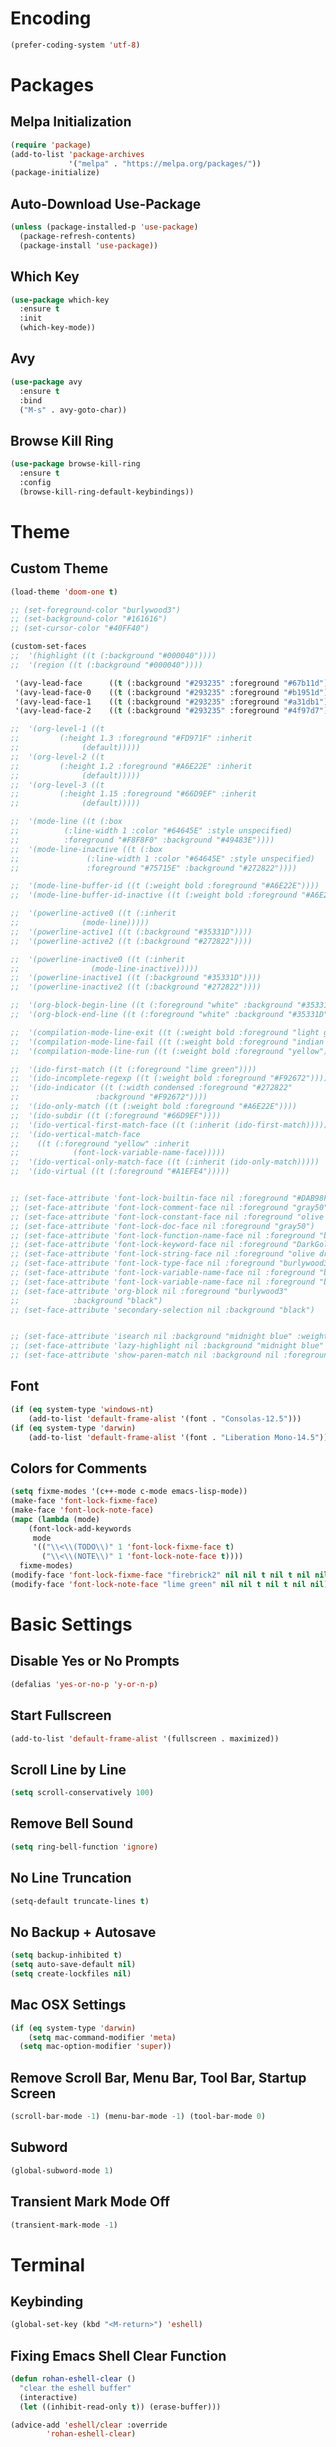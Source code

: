 * Encoding
#+BEGIN_SRC emacs-lisp
(prefer-coding-system 'utf-8)
#+END_SRC

* Packages
** Melpa Initialization
#+BEGIN_SRC emacs-lisp
(require 'package)
(add-to-list 'package-archives
             '("melpa" . "https://melpa.org/packages/"))
(package-initialize)
#+END_SRC

** Auto-Download Use-Package
#+BEGIN_SRC emacs-lisp
  (unless (package-installed-p 'use-package)
    (package-refresh-contents)
    (package-install 'use-package))
#+END_SRC

** Which Key
#+BEGIN_SRC emacs-lisp
  (use-package which-key
    :ensure t
    :init
    (which-key-mode))
#+END_SRC

** Avy
#+BEGIN_SRC emacs-lisp
  (use-package avy
    :ensure t
    :bind
    ("M-s" . avy-goto-char))
#+END_SRC

** Browse Kill Ring
#+BEGIN_SRC emacs-lisp
  (use-package browse-kill-ring
    :ensure t
    :config
    (browse-kill-ring-default-keybindings))
#+END_SRC

* Theme
** Custom Theme
#+BEGIN_SRC emacs-lisp
  (load-theme 'doom-one t)

  ;; (set-foreground-color "burlywood3")
  ;; (set-background-color "#161616")
  ;; (set-cursor-color "#40FF40")

  (custom-set-faces
  ;;  '(highlight ((t (:background "#000040"))))
  ;;  '(region ((t (:background "#000040"))))

   '(avy-lead-face      ((t (:background "#293235" :foreground "#67b11d"))))
   '(avy-lead-face-0    ((t (:background "#293235" :foreground "#b1951d"))))
   '(avy-lead-face-1    ((t (:background "#293235" :foreground "#a31db1"))))
   '(avy-lead-face-2    ((t (:background "#293235" :foreground "#4f97d7")))))

  ;;  '(org-level-1 ((t
  ;; 		 (:height 1.3 :foreground "#FD971F" :inherit
  ;; 			  (default)))))
  ;;  '(org-level-2 ((t
  ;; 		 (:height 1.2 :foreground "#A6E22E" :inherit
  ;; 			  (default)))))
  ;;  '(org-level-3 ((t
  ;; 		 (:height 1.15 :foreground "#66D9EF" :inherit
  ;; 			  (default)))))

  ;;  '(mode-line ((t (:box
  ;; 		  (:line-width 1 :color "#64645E" :style unspecified)
  ;; 		  :foreground "#F8F8F0" :background "#49483E"))))
  ;;  '(mode-line-inactive ((t (:box
  ;; 			   (:line-width 1 :color "#64645E" :style unspecified)
  ;; 			   :foreground "#75715E" :background "#272822"))))

  ;;  '(mode-line-buffer-id ((t (:weight bold :foreground "#A6E22E"))))
  ;;  '(mode-line-buffer-id-inactive ((t (:weight bold :foreground "#A6E22E"))))

  ;;  '(powerline-active0 ((t (:inherit
  ;; 			  (mode-line)))))
  ;;  '(powerline-active1 ((t (:background "#35331D"))))
  ;;  '(powerline-active2 ((t (:background "#272822"))))

  ;;  '(powerline-inactive0 ((t (:inherit
  ;; 			    (mode-line-inactive)))))
  ;;  '(powerline-inactive1 ((t (:background "#35331D"))))
  ;;  '(powerline-inactive2 ((t (:background "#272822"))))

  ;;  '(org-block-begin-line ((t (:foreground "white" :background "#35331D"))))
  ;;  '(org-block-end-line ((t (:foreground "white" :background "#35331D"))))

  ;;  '(compilation-mode-line-exit ((t (:weight bold :foreground "light green"))))
  ;;  '(compilation-mode-line-fail ((t (:weight bold :foreground "indian red"))))
  ;;  '(compilation-mode-line-run ((t (:weight bold :foreground "yellow"))))

  ;;  '(ido-first-match ((t (:foreground "lime green"))))
  ;;  '(ido-incomplete-regexp ((t (:weight bold :foreground "#F92672"))))
  ;;  '(ido-indicator ((t (:width condensed :foreground "#272822"
  ;; 			     :background "#F92672"))))
  ;;  '(ido-only-match ((t (:weight bold :foreground "#A6E22E"))))  
  ;;  '(ido-subdir ((t (:foreground "#66D9EF"))))
  ;;  '(ido-vertical-first-match-face ((t (:inherit (ido-first-match)))))
  ;;  '(ido-vertical-match-face
  ;;    ((t (:foreground "yellow" :inherit
  ;; 		    (font-lock-variable-name-face)))))
  ;;  '(ido-vertical-only-match-face ((t (:inherit (ido-only-match)))))
  ;;  '(ido-virtual ((t (:foreground "#A1EFE4")))))


  ;; (set-face-attribute 'font-lock-builtin-face nil :foreground "#DAB98F")
  ;; (set-face-attribute 'font-lock-comment-face nil :foreground "gray50")
  ;; (set-face-attribute 'font-lock-constant-face nil :foreground "olive drab")
  ;; (set-face-attribute 'font-lock-doc-face nil :foreground "gray50")
  ;; (set-face-attribute 'font-lock-function-name-face nil :foreground "burlywood3")
  ;; (set-face-attribute 'font-lock-keyword-face nil :foreground "DarkGoldenrod3")
  ;; (set-face-attribute 'font-lock-string-face nil :foreground "olive drab")
  ;; (set-face-attribute 'font-lock-type-face nil :foreground "burlywood3")
  ;; (set-face-attribute 'font-lock-variable-name-face nil :foreground "burlywood3")
  ;; (set-face-attribute 'font-lock-variable-name-face nil :foreground "burlywood3")
  ;; (set-face-attribute 'org-block nil :foreground "burlywood3"
  ;; 		    :background "black")
  ;; (set-face-attribute 'secondary-selection nil :background "black")


  ;; (set-face-attribute 'isearch nil :background "midnight blue" :weight 'extra-bold :foreground "yellow")
  ;; (set-face-attribute 'lazy-highlight nil :background "midnight blue" :foreground "white")
  ;; (set-face-attribute 'show-paren-match nil :background nil :foreground "lime green" :weight 'extra-bold)
#+END_SRC

** Font
#+BEGIN_SRC emacs-lisp
  (if (eq system-type 'windows-nt)
      (add-to-list 'default-frame-alist '(font . "Consolas-12.5")))
  (if (eq system-type 'darwin)
      (add-to-list 'default-frame-alist '(font . "Liberation Mono-14.5")))
#+END_SRC

** Colors for Comments
#+BEGIN_SRC emacs-lisp
  (setq fixme-modes '(c++-mode c-mode emacs-lisp-mode))
  (make-face 'font-lock-fixme-face)
  (make-face 'font-lock-note-face)
  (mapc (lambda (mode)
	  (font-lock-add-keywords
	   mode
	   '(("\\<\\(TODO\\)" 1 'font-lock-fixme-face t)
	     ("\\<\\(NOTE\\)" 1 'font-lock-note-face t))))
	fixme-modes)
  (modify-face 'font-lock-fixme-face "firebrick2" nil nil t nil t nil nil)
  (modify-face 'font-lock-note-face "lime green" nil nil t nil t nil nil)
#+END_SRC

* Basic Settings
** Disable Yes or No Prompts
#+BEGIN_SRC emacs-lisp
(defalias 'yes-or-no-p 'y-or-n-p)
#+END_SRC

** Start Fullscreen
#+BEGIN_SRC emacs-lisp
(add-to-list 'default-frame-alist '(fullscreen . maximized))
#+END_SRC

** Scroll Line by Line
#+BEGIN_SRC emacs-lisp
(setq scroll-conservatively 100)
#+END_SRC

** Remove Bell Sound
#+BEGIN_SRC emacs-lisp
(setq ring-bell-function 'ignore)
#+END_SRC

** No Line Truncation
#+BEGIN_SRC emacs-lisp
(setq-default truncate-lines t)
#+END_SRC

** No Backup + Autosave
#+BEGIN_SRC emacs-lisp
(setq backup-inhibited t) 
(setq auto-save-default nil)
(setq create-lockfiles nil)
#+END_SRC

** Mac OSX Settings
#+BEGIN_SRC emacs-lisp 
  (if (eq system-type 'darwin)
      (setq mac-command-modifier 'meta)
    (setq mac-option-modifier 'super))
#+END_SRC

** Remove Scroll Bar, Menu Bar, Tool Bar, Startup Screen
#+BEGIN_SRC emacs-lisp
  (scroll-bar-mode -1) (menu-bar-mode -1) (tool-bar-mode 0)
#+END_SRC

** Subword
#+BEGIN_SRC emacs-lisp
(global-subword-mode 1)
#+END_SRC

** Transient Mark Mode Off
#+BEGIN_SRC emacs-lisp
(transient-mark-mode -1)
#+END_SRC

* Terminal
** Keybinding 
#+BEGIN_SRC emacs-lisp
(global-set-key (kbd "<M-return>") 'eshell)
#+END_SRC

** Fixing Emacs Shell Clear Function
#+BEGIN_SRC emacs-lisp
  (defun rohan-eshell-clear ()
    "clear the eshell buffer"
    (interactive)
    (let ((inhibit-read-only t)) (erase-buffer)))

  (advice-add 'eshell/clear :override
	      'rohan-eshell-clear)
#+END_SRC

** Removing Greeting Message in Emacs Shell
#+BEGIN_SRC emacs-lisp
(setq eshell-banner-message "Welcome to Your Shell, Rohan\n")
#+END_SRC

** Changing Prompt Colors in Emacs Shell
#+BEGIN_SRC emacs-lisp
  (setq eshell-prompt-function
	(lambda () (concat
		    "\n"
		    (propertize "┌─["
				'face `(:foreground "#98be65"))
		    (propertize (user-login-name)
				'face `(:foreground "#ECBE7B"))
		    (propertize "]──["
				'face `(:foreground "#98be65"))
		    (propertize (format-time-string "%H:%M" (current-time))
				'face `(:foreground "#ff6c6b"))
		    (propertize "]──["
				'face `(:foreground "#98be65"))
		    (propertize (concat (abbreviate-file-name(eshell/pwd))) 'face `(:foreground "#c678dd"))
		    (propertize "]\n"
				'face `(:foreground "#98be65"))
		    (propertize "└─>"
				'face `(:foreground "#98be65"))
		    (propertize (if (= (user-uid) 0) " # " " $ ")
				'face `(:
					foreground "#98be65"
  )))))

#+END_SRC

* IDO
** Enable IDO Mode
#+BEGIN_SRC emacs-lisp
  (setq ido-enable-flex-matching nil)
  (setq ido-create-new-buffer 'always)
  (setq ido-everywhere t)
  (ido-mode 1)
#+END_SRC

** Disable File Search
#+BEGIN_SRC emacs-lisp
  (setq ido-auto-merge-work-directories-length -1)
#+END_SRC

** IDO Vertical 
#+BEGIN_SRC emacs-lisp
  (use-package ido-vertical-mode
    :ensure t
    :init
    (ido-vertical-mode 1))
  (setq ido-vertical-define-keys 'C-n-and-C-p-only)
#+END_SRC

** SMEX
#+BEGIN_SRC emacs-lisp
  (use-package smex
    :ensure t
    :init
    (smex-initialize)
    :bind
    ("M-x" . smex))
#+END_SRC

** IDO for I-Menu
#+BEGIN_SRC emacs-lisp
  (defun ido-goto-symbol (&optional symbol-list)
    "refresh imenu and jump to a place in the buffer using Ido."
    (interactive)
    (unless (featurep 'imenu)
      (require 'imenu nil t))
    (cond
     ((not symbol-list)
      (let ((ido-mode ido-mode)
	    (ido-enable-flex-matching
	     (if (boundp 'ido-enable-flex-matching)
		 ido-enable-flex-matching t))
	    name-and-pos symbol-names position)
	(unless ido-mode
	  (ido-mode 1)
	  (setq ido-enable-flex-matching t))
	(while (progn
		 (imenu--cleanup)
		 (setq imenu--index-alist nil)
		 (ido-goto-symbol (imenu--make-index-alist))
		 (setq selected-symbol
		       (ido-completing-read "Symbol? " symbol-names))
		 (string= (car imenu--rescan-item) selected-symbol)))
	(push-mark nil t nil)
	(setq position (cdr (assoc selected-symbol name-and-pos)))
	(cond
	 ((overlayp position)
	  (goto-char (overlay-start position)))
	 (t
	  (goto-char position)))))
     ((listp symbol-list)
      (dolist (symbol symbol-list)
	(let (name position)
	  (cond
	   ((and (listp symbol) (imenu--subalist-p symbol))
	    (ido-goto-symbol symbol))
	   ((listp symbol)
	    (setq name (car symbol))
	    (setq position (cdr symbol)))
	   ((stringp symbol)
	    (setq name symbol)
	    (setq position
		  (get-text-property 1 'org-imenu-marker symbol))))
	  (unless (or (null position) (null name)
		      (string= (car imenu--rescan-item) name))
	    (add-to-list 'symbol-names name)
	    (add-to-list 'name-and-pos (cons name position))))))))

  (global-set-key (kbd "M-j") 'ido-goto-symbol)
#+END_SRC

** Switch Buffer Keybind
#+BEGIN_SRC emacs-lisp
  (global-set-key (kbd "C-x C-b") 'ido-switch-buffer)
#+END_SRC

* Buffers
** Enable I-Buffer
#+BEGIN_SRC emacs-lisp
  (global-set-key (kbd "C-x b") 'ibuffer)
#+END_SRC

** I-Buffer Expert
#+BEGIN_SRC emacs-lisp
  (setq ibuffer-expert t)
#+END_SRC

* Window Splitting
** Split Horizontally
#+BEGIN_SRC emacs-lisp
(setq split-height-threshold nil)
(setq split-width-threshold 100)
#+END_SRC

* Open/Reload Config
** Open Config
#+BEGIN_SRC emacs-lisp
  (defun config-edit ()
    (interactive)
    (find-file (expand-file-name "~/.emacs.d/config.org")))
  (global-set-key (kbd "C-c e") 'config-edit)

(defun config-edit-other-window ()
    (interactive)
    (find-file-other-window (expand-file-name "~/.emacs.d/config.org")))
  (global-set-key (kbd "C-c E") 'config-edit-other-window)
#+END_SRC

** Reload Config
#+BEGIN_SRC emacs-lisp
  (defun config-reload ()
    (interactive)
    (org-babel-load-file
     (expand-file-name "~/.emacs.d/config.org")))
  (global-set-key (kbd "C-c r") 'config-reload)
#+END_SRC

* Org
** Org Bullets
#+BEGIN_SRC emacs-lisp
  (set-fontset-font t 'unicode "DejaVu Sans Mono" nil 'prepend)

  (use-package org-bullets
    :ensure t
    :config
    (add-hook 'org-mode-hook (lambda () (org-bullets-mode))))
#+END_SRC

** Source Snippet
#+BEGIN_SRC emacs-lisp
  (add-to-list 'org-structure-template-alist
	       '("el" "#+BEGIN_SRC emacs-lisp\n?\n#+END_SRC\n"))
#+END_SRC

* Find File/Buffer + Kill
** Find File and Buffer
#+BEGIN_SRC emacs-lisp
  (global-set-key (kbd "C-x F") 'find-file-other-window)
  (global-set-key (kbd "C-x B") 'ido-switch-buffer-other-window)
#+END_SRC

** Kill
#+BEGIN_SRC emacs-lisp
(global-set-key (kbd "C-x C-k") 'kill-this-buffer)

(defun other-window-kill-buffer ()
  (interactive)
  (let ((win-curr (selected-window))
        (win-other (next-window)))
    (select-window win-other)
    (kill-this-buffer)
    (select-window win-curr)))

(global-set-key (kbd "C-x K") 'other-window-kill-buffer)
#+END_SRC

* Convenient Function
** Kill Line
#+BEGIN_SRC emacs-lisp
(global-set-key (kbd "C-c k") 'kill-whole-line)
#+END_SRC

** Copy Line
#+BEGIN_SRC emacs-lisp
  (defun copy-whole-line ()
    (interactive)
    (kill-new
     (buffer-substring
      (point-at-bol)
      (point-at-eol))))
  (global-set-key (kbd "C-c l") 'copy-whole-line)
#+END_SRC

** Join Line
#+BEGIN_SRC emacs-lisp
  (defun rohan-join-line ()
    (interactive)
    (let ((inhibit-message t))
      (save-excursion
	(next-line)
	(join-line))
      (indent-region (line-beginning-position) (line-end-position))))

  (global-set-key (kbd "C-c j") 'rohan-join-line)
#+END_SRC

** Grep
#+BEGIN_SRC emacs-lisp
  (if (eq system-type 'windows-nt)
      (set-variable 'grep-command "findstr -s -n -i -l "))
#+END_SRC

** Query Replace
#+BEGIN_SRC emacs-lisp
  (global-set-key (kbd "M-r") 'query-replace)
#+END_SRC

** Replace in Region
#+BEGIN_SRC emacs-lisp
  (defun rohan-replace-in-region (old-word new-word)
    "perform a replace-string in the current region."
    (interactive "sReplace: \nsReplace: %s With: ")
    (save-excursion (save-restriction
		      (narrow-to-region (mark) (point))
		      (beginning-of-buffer)
		      (replace-string old-word new-word))))
  (global-set-key (kbd "M-R") 'rohan-replace-in-region)
#+END_SRC

** Comment/Uncomment
#+BEGIN_SRC emacs-lisp
(global-set-key (kbd "M-;") 'comment-or-uncomment-region)
#+END_SRC

** Jump To Empty Line
#+BEGIN_SRC emacs-lisp
  (defun previous-blank-line ()
    "moves to the previous line containing nothing but whitespace."
    (interactive)
    (if (eq (search-backward-regexp "^[ \t]*\n" nil t) nil)
	(forward-line -1)))
    
  (defun next-blank-line ()
    "moves to the next line containing nothing but whitespace."
    (interactive)
    (forward-line)
    (if (eq (search-forward-regexp "^[ \t]*\n" nil t) nil)
	(forward-line))
    (forward-line -1))

  (global-set-key (kbd "M-p") 'previous-blank-line)
  (global-set-key (kbd "M-n") 'next-blank-line)
#+END_SRC

** Mark Navigation
#+BEGIN_SRC emacs-lisp
  ;; pop mark
  (global-set-key (kbd "C-'") (kbd "C-u C-SPC"))
  ;; exchange point and mark
  (global-set-key (kbd "M-'") 'exchange-point-and-mark)
#+END_SRC

** Zap Up to Char
#+BEGIN_SRC emacs-lisp
  (global-set-key (kbd "C-z") 'zap-up-to-char)
#+END_SRC

* Abbrev
#+BEGIN_SRC emacs-lisp
  (setq dabbrev-case-replace t)
  (setq dabbrev-case-fold-search t)
  (setq dabbrev-upcase-means-case-search t)

  (define-key global-map "\t" 'dabbrev-expand)
  (define-key global-map [S-tab] 'indent-for-tab-command)
  (define-key global-map [C-tab] 'indent-region)
#+END_SRC

* Modeline
** Spaceline
#+BEGIN_SRC emacs-lisp
  (use-package spaceline
    :ensure t
    :config
    (require 'spaceline-config)
    (if (eq system-type 'darwin)
	(setq powerline-image-apple-rgb t))
    (spaceline-spacemacs-theme)
    (spaceline-toggle-minor-modes-off)
    (spaceline-toggle-selection-info-off)
    (add-hook 'window-setup-hook (lambda () (powerline-reset))))
#+END_SRC

** Colored & Shortened VC
#+BEGIN_SRC emacs-lisp
  (make-face 'vc-green)
  (modify-face 'vc-green "light green" nil nil nil nil nil nil nil)

  (make-face 'vc-red)
  (modify-face 'vc-red "Red" nil nil nil nil nil nil nil)

  (make-face 'vc-yellow)
  (modify-face 'vc-yellow "Yellow" nil nil nil nil nil nil nil)

  (eval-after-load "vc-hooks"
    '(defadvice vc-mode-line (after sml/after-vc-mode-line-advice () activate)
       (when (stringp vc-mode)
	 (let ((noback (replace-regexp-in-string (format "^ %s" (vc-backend buffer-file-name)) " " vc-mode)))
	   (setq vc-mode
		 (propertize noback
			     'face (cond ((string-match "^ -" noback)    'vc-green)
					 ((string-match "^ [:@]" noback) 'vc-yellow)
					 ((string-match "^ [!\\?]" noback) 'vc-red))))))))
#+END_SRC

** Get Rid of Extra C++ Modeline Stuff
#+BEGIN_SRC emacs-lisp
(with-eval-after-load "cc-cmds"
  (defalias 'c-update-modeline #'ignore))
#+END_SRC

* Dashboard
#+BEGIN_SRC emacs-lisp
  (use-package dashboard
    :ensure t
    :config
    (dashboard-setup-startup-hook)
    (setq dashboard-items '((recents . 5)))
    (setq dashboard-banner-logo-title "Welcome Rohan!"))
#+END_SRC

* Compilation
** Continuation Lines Enable
#+BEGIN_SRC emacs-lisp
  (defun rohan-compilation-hook ()
    (make-local-variable 'truncate-lines)
    (setq truncate-lines nil))
  (add-hook 'compilation-mode-hook 'rohan-compilation-hook)
#+END_SRC

** Set Build Script
#+BEGIN_SRC emacs-lisp
  (if (eq system-type 'darwin)
      (setq build-file "./compile"))
  (if (eq system-type 'windows-nt)
      (setq build-file "build.bat"))
#+END_SRC

** Compilation
#+BEGIN_SRC emacs-lisp
  (defun find-project-directory ()
    "recursively search for a makefile."
    (interactive)
    (if (file-exists-p build-file) t
      (cd "../")))

  (defun make-without-asking ()
    "make the current build."
    (interactive)
    (let ((original-dir default-directory))
      (if (find-project-directory)
	  (progn
	    (compile build-file)
	    (cd original-dir)))))

  (global-set-key (kbd "C-c c") 'make-without-asking)
  (global-set-key (kbd "M-<down>") 'make-without-asking)
  (global-set-key (kbd "M-<right>") 'next-error)
  (global-set-key (kbd "M-<left>") 'previous-error)
  (global-set-key (kbd "M-<up>") 'first-error)
#+END_SRC

* C++
** File Extension
#+BEGIN_SRC emacs-lisp
  (setq auto-mode-alist
	(append '(("\\.h$" . c++-mode) ("\\.hlsl$" . c++-mode) ("\\.glsl$" . c++-mode))
		auto-mode-alist))
#+END_SRC

** C Style
#+BEGIN_SRC emacs-lisp
  (defconst rohan-c-style
    '((c-electric-pound-behavior   . 'alignleft)
      (c-tab-always-indent         . t)
      (c-comment-only-line-offset  . 0)
      (c-hanging-braces-alist      . ((class-open)
				      (class-close)
				      (defun-open)
				      (defun-close)
				      (inline-open)
				      (inline-close)
				      (brace-list-open)
				      (brace-list-close)
				      (brace-list-intro)
				      (brace-list-entry)
				      (block-open)
				      (block-close)
				      (substatement-open)
				      (statement-case-open)
				      (class-open)))
      (c-hanging-colons-alist      . ((inher-intro)
				      (case-label)
				      (label)
				      (access-label)
				      (access-key)
				      (member-init-intro)))
      (c-cleanup-list              . (scope-operator
				      list-close-comma
				      defun-close-semi))
      (c-offsets-alist             . ((arglist-close         .  c-lineup-arglist)
				      (label                 . -4)
				      (access-label          . -4)
				      (cpp-define-intro      .  0)
				      (substatement-open     .  0)
				      (statement-case-intro  .  4)
				      (statement-cont        .  4)
				      (case-label            .  4)
				      (block-open            .  0)
				      (inline-open           .  0)
				      (topmost-intro-cont    .  0)
				      (func-decl-cont        .  0)
				      (knr-argdecl-intro     . -4)
				      (brace-list-open       .  4)
				      (brace-list-intro      .  4)))
      (c-echo-syntactic-information-p . t)) "Rohan's C Style")
#+END_SRC

** Hack for List Initialization
#+BEGIN_SRC emacs-lisp
  (defun un-indent-by-removing-4-spaces ()
    "remove 4 spaces from beginning of of line"
    (interactive)
    (save-excursion
      (beginning-of-line)
      (delete-char 4)))

  (defadvice c-indent-line (after c-indent-line-after-hack activate)
    "workaround C indent issue."
    (when (or (eq major-mode 'c++-mode)
	      (eq major-mode 'c-mode))
      (let ((cur-line (buffer-substring-no-properties
		       (line-beginning-position)
		       (line-end-position)))
	    (guess-syntax (caar (c-guess-basic-syntax))))
	(when (and (string-match "^\\( +\\)\{ *$" cur-line)
		   (or (eq guess-syntax 'statement-cont)
		       (eq guess-syntax 'brace-list-open))
		   (un-indent-by-removing-4-spaces))))))
#+END_SRC

** C Hook
#+BEGIN_SRC emacs-lisp
  (add-hook 'c-mode-hook (lambda () (c-toggle-comment-style -1)))

    (defun rohan-c-hook ()
      (c-add-style "Rohan-C-Stlye" rohan-c-style t)
  
      (setq tab-width 4
	    indent-tabs-mode nil)

      (c-set-offset 'member-init-intro '+)
      (c-toggle-auto-hungry-state -1)

      ; newline indents, semi-colon doesn't
      (define-key c++-mode-map "\C-m" 'newline-and-indent)
      (setq c-hanging-semi&comma-criteria '((lambda () 'stop)))

      (defun rohan-header-format ()
	"format the given file as a header file."
	(interactive)
	(setq BaseFileName (file-name-sans-extension (file-name-nondirectory buffer-file-name)))
	(save-excursion
	  (insert "#if !defined(")
	  (push-mark)
	  (insert BaseFileName)
	  (upcase-region (mark) (point))
	  (pop-mark)
	  (insert "_H)\n")
	  (insert "\n")
	  (insert "#define ")
	  (push-mark)
	  (insert BaseFileName)
	  (upcase-region (mark) (point))
	  (pop-mark)
	  (insert "_H\n")
	  (insert "#endif")))
      (cond ((file-exists-p buffer-file-name) t)
	    ((string-match "[.]h" buffer-file-name) (rohan-header-format)))
  
      (defun rohan-find-corresponding-file ()
	"find the file that corresponds to this one."
	(interactive)
	(setq CorrespondingFileName nil)
	(setq BaseFileName (file-name-sans-extension buffer-file-name))
	(if (string-match "\\.h" buffer-file-name)
	    (setq CorrespondingFileName (concat BaseFileName ".cpp")))
	(if (string-match "\\.cpp" buffer-file-name)
	    (setq CorrespondingFileName (concat BaseFileName ".h")))
	(if CorrespondingFileName (find-file CorrespondingFileName)
	  (error "unable to find a corresponding file")))  
      (defun rohan-find-corresponding-file-other-window ()
	"find the file that corresponds to this one."
	(interactive)
	(find-file-other-window buffer-file-name)
	(rohan-find-corresponding-file)
	(other-window -1))
  
      (define-key c++-mode-map (kbd "C-c h") 'rohan-find-corresponding-file)
      (define-key c++-mode-map (kbd "C-c H") 'rohan-find-corresponding-file-other-window)

      (setq-default fill-column 78)
      (define-key c++-mode-map "\e." 'c-fill-paragraph))

    (add-hook 'c-mode-common-hook 'rohan-c-hook)
#+END_SRC

